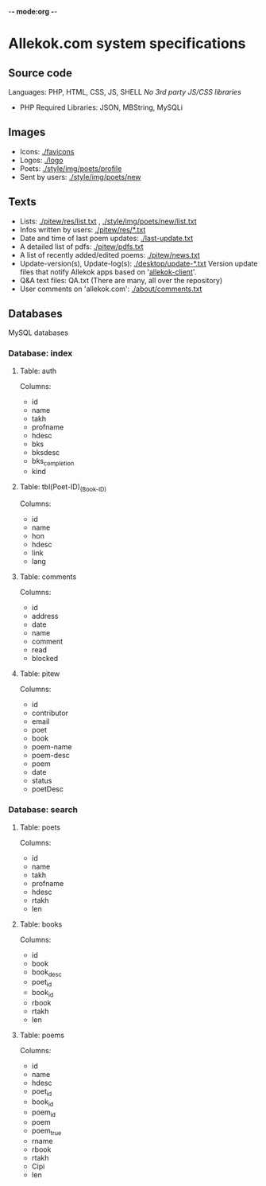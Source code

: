 -*- mode:org -*-
* Allekok.com system specifications
** Source code
Languages: PHP, HTML, CSS, JS, SHELL
/No 3rd party JS/CSS libraries/
- PHP
  Required Libraries: JSON, MBString, MySQLi
** Images
- Icons: [[./favicon][./favicons]]
- Logos: [[./logo][./logo]]
- Poets: [[./style/img/poets/profile/][./style/img/poets/profile]]
- Sent by users: [[./style/img/poets/new][./style/img/poets/new]]
** Texts
- Lists: [[./pitew/res/list.txt][./pitew/res/list.txt]] , [[./style/img/poets/new/list.txt][./style/img/poets/new/list.txt]]
- Infos written by users: [[./pitew/res/][./pitew/res/*.txt]]
- Date and time of last poem updates: [[./last-update.txt][./last-update.txt]]
- A detailed list of pdfs: [[./pitew/pdfs.txt][./pitew/pdfs.txt]]
- A list of recently added/edited poems: [[./pitew/news.txt][./pitew/news.txt]]
- Update-version(s), Update-log(s): [[./desktop/update/][./desktop/update-*.txt]]
  Version update files that notify Allekok apps based on '[[https://github.com/allekok/allekok-client][allekok-client]]'.
- Q&A text files: QA.txt (There are many, all over the repository)
- User comments on 'allekok.com': [[./about/comments.txt][./about/comments.txt]]
** Databases
   MySQL databases
*** Database: index
**** Table: auth
Columns:
- id
- name
- takh
- profname
- hdesc
- bks
- bksdesc
- bks_completion
- kind
**** Table: tbl(Poet-ID)_(Book-ID)
Columns:
- id
- name
- hon
- hdesc
- link
- lang
**** Table: comments
Columns:
- id
- address
- date
- name
- comment
- read
- blocked
**** Table: pitew
Columns:
- id
- contributor
- email
- poet
- book
- poem-name
- poem-desc
- poem
- date
- status
- poetDesc
*** Database: search
**** Table: poets
Columns:
- id
- name
- takh
- profname
- hdesc
- rtakh
- len
**** Table: books
Columns:
- id
- book
- book_desc
- poet_id
- book_id
- rbook
- rtakh
- len
**** Table: poems
Columns:
- id
- name
- hdesc
- poet_id
- book_id
- poem_id
- poem
- poem_true
- rname
- rbook
- rtakh
- Cipi
- len
